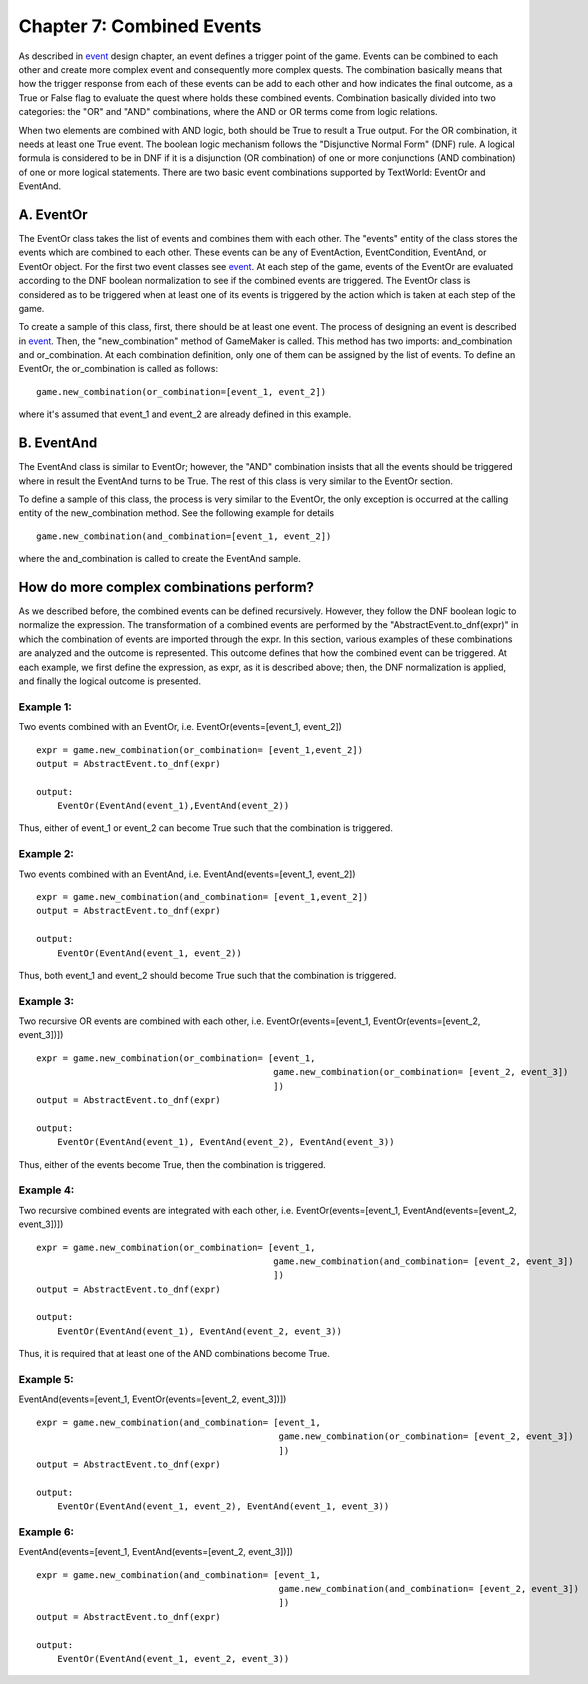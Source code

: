 Chapter 7: Combined Events
==========================

As described in `event <~./new_event.rst>`_ design chapter, an event defines a trigger point of the game. Events can be
combined to each other and create more complex event and consequently more complex quests. The combination basically
means that how the trigger response from each of these events can be add to each other and how indicates the final
outcome, as a True or False flag to evaluate the quest where holds these combined events. Combination basically divided
into two categories: the "OR" and "AND" combinations, where the AND or OR terms come from logic relations.

When two elements are combined with AND logic, both should be True to result a True output. For the OR combination, it
needs at least one True event. The boolean logic mechanism follows the "Disjunctive Normal Form" (DNF) rule.
A logical formula is considered to be in DNF if it is a disjunction (OR combination) of one or more conjunctions
(AND combination) of one or more logical statements. There are two basic event combinations supported by TextWorld:
EventOr and EventAnd.

A. EventOr
-----------------
The EventOr class takes the list of events and combines them with each other. The "events" entity of the class stores
the events which are combined to each other. These events can be any of EventAction, EventCondition, EventAnd, or
EventOr object. For the first two event classes see `event <~./new_event.rst>`_. At each step of the game, events of the
EventOr are evaluated according to the DNF boolean normalization to see if the combined events are triggered.
The EventOr class is considered as to be triggered when at least one of its events is triggered by the action which is
taken at each step of the game.

To create a sample of this class, first, there should be at least one event. The process of designing an event is
described in `event <~./new_event.rst>`_. Then, the "new_combination" method of GameMaker is called. This method has two
imports: and_combination and or_combination. At each combination definition, only one of them can be assigned by the
list of events. To define an EventOr, the or_combination is called as follows:

::

    game.new_combination(or_combination=[event_1, event_2])

where it's assumed that event_1 and event_2 are already defined in this example.


B. EventAnd
-----------------
The EventAnd class is similar to EventOr; however, the "AND" combination insists that all the events should be triggered
where in result the EventAnd turns to be True. The rest of this class is very similar to the EventOr section.

To define a sample of this class, the process is very similar to the EventOr, the only exception is occurred at the
calling entity of the new_combination method. See the following example for details

::

    game.new_combination(and_combination=[event_1, event_2])

where the and_combination is called to create the EventAnd sample.


How do more complex combinations perform?
------------------------------------------
As we described before, the combined events can be defined recursively. However, they follow the DNF boolean logic to
normalize the expression. The transformation of a combined events are performed by the "AbstractEvent.to_dnf(expr)"
in which the combination of events are imported through the expr. In this section, various examples of these
combinations are analyzed and the outcome is represented. This outcome defines that how the combined event can be
triggered. At each example, we first define the expression, as expr, as it is described above; then, the DNF
normalization is applied, and finally the logical outcome is presented.

Example 1:
""""""""""
Two events combined with an EventOr, i.e. EventOr(events=[event_1, event_2])

::

    expr = game.new_combination(or_combination= [event_1,event_2])
    output = AbstractEvent.to_dnf(expr)

    output:
        EventOr(EventAnd(event_1),EventAnd(event_2))

Thus, either of event_1 or event_2 can become True such that the combination is triggered.

Example 2:
""""""""""
Two events combined with an EventAnd, i.e. EventAnd(events=[event_1, event_2])

::

    expr = game.new_combination(and_combination= [event_1,event_2])
    output = AbstractEvent.to_dnf(expr)

    output:
        EventOr(EventAnd(event_1, event_2))

Thus, both event_1 and event_2 should become True such that the combination is triggered.

Example 3:
""""""""""
Two recursive OR events are combined with each other, i.e. EventOr(events=[event_1, EventOr(events=[event_2, event_3])])

::

    expr = game.new_combination(or_combination= [event_1,
                                                 game.new_combination(or_combination= [event_2, event_3])
                                                 ])
    output = AbstractEvent.to_dnf(expr)

    output:
        EventOr(EventAnd(event_1), EventAnd(event_2), EventAnd(event_3))

Thus, either of the events become True, then the combination is triggered.

Example 4:
""""""""""
Two recursive combined events are integrated with each other, i.e. EventOr(events=[event_1, EventAnd(events=[event_2, event_3])])

::

    expr = game.new_combination(or_combination= [event_1,
                                                 game.new_combination(and_combination= [event_2, event_3])
                                                 ])
    output = AbstractEvent.to_dnf(expr)

    output:
        EventOr(EventAnd(event_1), EventAnd(event_2, event_3))

Thus, it is required that at least one of the AND combinations become True.

Example 5:
""""""""""
EventAnd(events=[event_1, EventOr(events=[event_2, event_3])])

::

    expr = game.new_combination(and_combination= [event_1,
                                                  game.new_combination(or_combination= [event_2, event_3])
                                                  ])
    output = AbstractEvent.to_dnf(expr)

    output:
        EventOr(EventAnd(event_1, event_2), EventAnd(event_1, event_3))

Example 6:
""""""""""
EventAnd(events=[event_1, EventAnd(events=[event_2, event_3])])

::

    expr = game.new_combination(and_combination= [event_1,
                                                  game.new_combination(and_combination= [event_2, event_3])
                                                  ])
    output = AbstractEvent.to_dnf(expr)

    output:
        EventOr(EventAnd(event_1, event_2, event_3))






